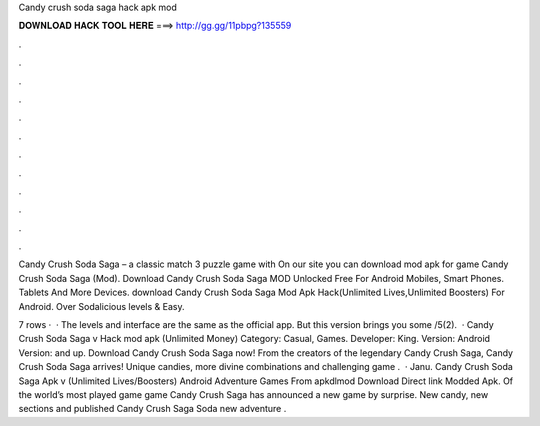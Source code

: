 Candy crush soda saga hack apk mod



𝐃𝐎𝐖𝐍𝐋𝐎𝐀𝐃 𝐇𝐀𝐂𝐊 𝐓𝐎𝐎𝐋 𝐇𝐄𝐑𝐄 ===> http://gg.gg/11pbpg?135559



.



.



.



.



.



.



.



.



.



.



.



.

Candy Crush Soda Saga – a classic match 3 puzzle game with On our site you can download mod apk for game Candy Crush Soda Saga (Mod). Download Candy Crush Soda Saga MOD Unlocked Free For Android Mobiles, Smart Phones. Tablets And More Devices. download Candy Crush Soda Saga Mod Apk Hack(Unlimited Lives,Unlimited Boosters) For Android. Over Sodalicious levels & Easy.

7 rows ·  · The levels and interface are the same as the official app. But this version brings you some /5(2).  · Candy Crush Soda Saga v Hack mod apk (Unlimited Money) Category: Casual, Games. Developer: King. Version: Android Version: and up. Download Candy Crush Soda Saga now! From the creators of the legendary Candy Crush Saga, Candy Crush Soda Saga arrives! Unique candies, more divine combinations and challenging game .  · Janu. Candy Crush Soda Saga Apk v (Unlimited Lives/Boosters) Android Adventure Games From apkdlmod Download Direct link Modded Apk. Of the world’s most played game game Candy Crush Saga has announced a new game by surprise. New candy, new sections and published Candy Crush Saga Soda new adventure .
